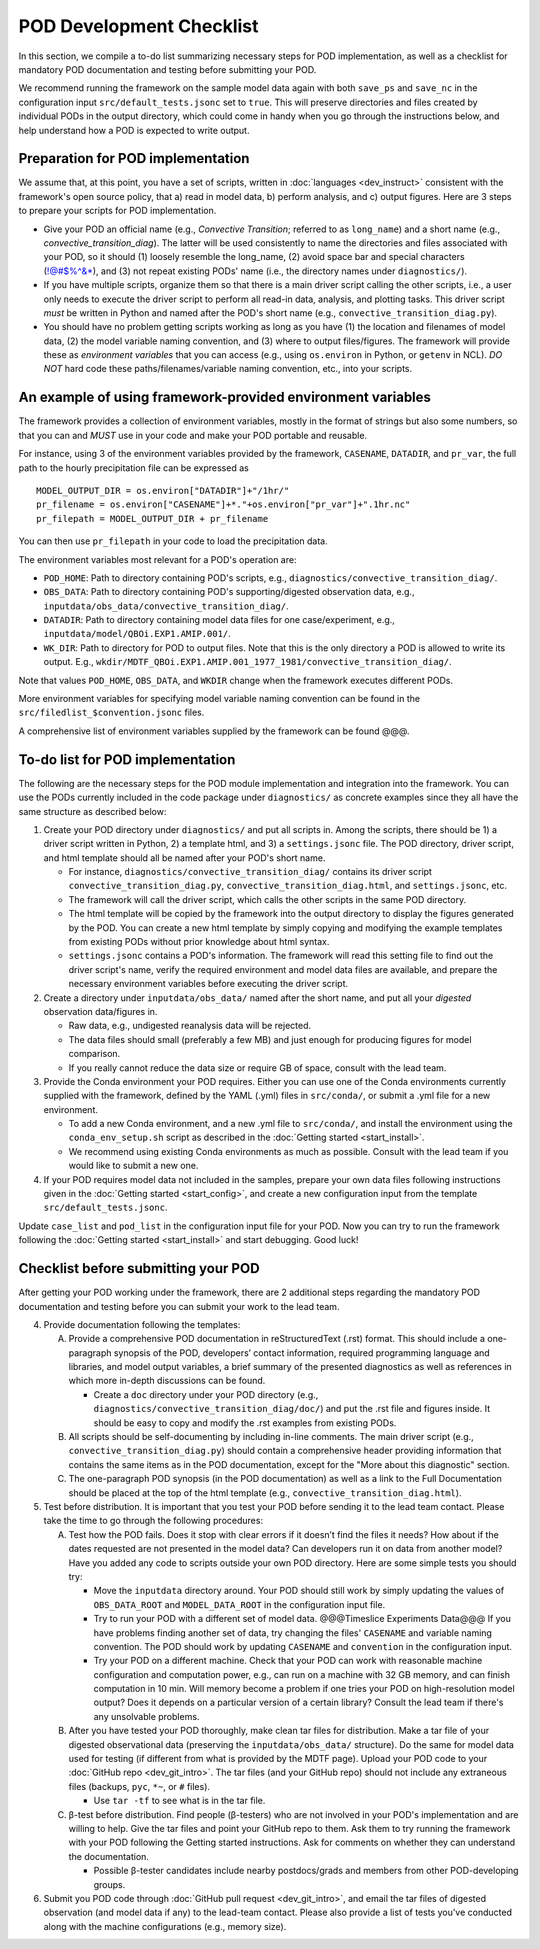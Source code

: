 POD Development Checklist
=========================

In this section, we compile a to-do list summarizing necessary steps for POD implementation, as well as a checklist for mandatory POD documentation and testing before submitting your POD.

We recommend running the framework on the sample model data again with both ``save_ps`` and ``save_nc`` in the configuration input ``src/default_tests.jsonc`` set to ``true``. This will preserve directories and files created by individual PODs in the output directory, which could come in handy when you go through the instructions below, and help understand how a POD is expected to write output.

Preparation for POD implementation
^^^^^^^^^^^^^^^^^^^^^^^^^^^^^^^^^^

We assume that, at this point, you have a set of scripts, written in :doc:`languages <dev_instruct>` consistent with the framework's open source policy, that a) read in model data, b) perform analysis, and c) output figures. Here are 3 steps to prepare your scripts for POD implementation.

- Give your POD an official name (e.g., *Convective Transition*; referred to as ``long_name``) and a short name (e.g., *convective_transition_diag*). The latter will be used consistently to name the directories and files associated with your POD, so it should (1) loosely resemble the long_name, (2) avoid space bar and special characters (!@#$%^&\*), and (3) not repeat existing PODs' name (i.e., the directory names under ``diagnostics/``).

- If you have multiple scripts, organize them so that there is a main driver script calling the other scripts, i.e., a user only needs to execute the driver script to perform all read-in data, analysis, and plotting tasks. This driver script *must* be written in Python and named after the POD's short name (e.g., ``convective_transition_diag.py``).

- You should have no problem getting scripts working as long as you have (1) the location and filenames of model data, (2) the model variable naming convention, and (3) where to output files/figures. The framework will provide these as *environment variables* that you can access (e.g., using ``os.environ`` in Python, or ``getenv`` in NCL). *DO NOT* hard code these paths/filenames/variable naming convention, etc., into your scripts.

An example of using framework-provided environment variables
^^^^^^^^^^^^^^^^^^^^^^^^^^^^^^^^^^^^^^^^^^^^^^^^^^^^^^^^^^^^
The framework provides a collection of environment variables, mostly in the format of strings but also some numbers, so that you can and *MUST* use in your code and make your POD portable and reusable.

For instance, using 3 of the environment variables provided by the framework, ``CASENAME``, ``DATADIR``, and ``pr_var``, the full path to the hourly precipitation file can be expressed as

::

   MODEL_OUTPUT_DIR = os.environ["DATADIR"]+"/1hr/"
   pr_filename = os.environ["CASENAME"]+*."+os.environ["pr_var"]+".1hr.nc"
   pr_filepath = MODEL_OUTPUT_DIR + pr_filename

You can then use ``pr_filepath`` in your code to load the precipitation data.

The environment variables most relevant for a POD's operation are:

- ``POD_HOME``: Path to directory containing POD's scripts, e.g., ``diagnostics/convective_transition_diag/``.

- ``OBS_DATA``: Path to directory containing POD's supporting/digested observation data, e.g., ``inputdata/obs_data/convective_transition_diag/``.

- ``DATADIR``: Path to directory containing model data files for one case/experiment, e.g., ``inputdata/model/QBOi.EXP1.AMIP.001/``.

- ``WK_DIR``: Path to directory for POD to output files. Note that this is the only directory a POD is allowed to write its output. E.g., ``wkdir/MDTF_QBOi.EXP1.AMIP.001_1977_1981/convective_transition_diag/``.

Note that values ``POD_HOME``, ``OBS_DATA``, and ``WKDIR`` change when the framework executes different PODs.

More environment variables for specifying model variable naming convention can be found in the ``src/filedlist_$convention.jsonc`` files.

A comprehensive list of environment variables supplied by the framework can be found @@@.

To-do list for POD implementation
^^^^^^^^^^^^^^^^^^^^^^^^^^^^^^^^^

The following are the necessary steps for the POD module implementation and integration into the framework. You can use the PODs currently included in the code package under ``diagnostics/`` as concrete examples since they all have the same structure as described below:

1. Create your POD directory under ``diagnostics/`` and put all scripts in. Among the scripts, there should be 1) a driver script written in Python, 2) a template html, and 3) a ``settings.jsonc`` file. The POD directory, driver script, and html template should all be named after your POD's short name.

   - For instance, ``diagnostics/convective_transition_diag/`` contains its driver script ``convective_transition_diag.py``, ``convective_transition_diag.html``, and ``settings.jsonc``, etc.

   - The framework will call the driver script, which calls the other scripts in the same POD directory.

   - The html template will be copied by the framework into the output directory to display the figures generated by the POD. You can create a new html template by simply copying and modifying the example templates from existing PODs without prior knowledge about html syntax.

   - ``settings.jsonc`` contains a POD's information. The framework will read this setting file to find out the driver script's name, verify the required environment and model data files are available, and prepare the necessary environment variables before executing the driver script.

2. Create a directory under ``inputdata/obs_data/`` named after the short name, and put all your *digested* observation data/figures in.

   - Raw data, e.g., undigested reanalysis data will be rejected.

   - The data files should small (preferably a few MB) and just enough for producing figures for model comparison.

   - If you really cannot reduce the data size or require GB of space, consult with the lead team.

3. Provide the Conda environment your POD requires. Either you can use one of the Conda environments currently supplied with the framework, defined by the YAML (.yml) files in ``src/conda/``, or submit a .yml file for a new environment.

   - To add a new Conda environment, and a new .yml file to ``src/conda/``, and install the environment using the ``conda_env_setup.sh`` script as described in the :doc:`Getting started <start_install>`.

   - We recommend using existing Conda environments as much as possible. Consult with the lead team if you would like to submit a new one.

4. If your POD requires model data not included in the samples, prepare your own data files following instructions given in the :doc:`Getting started <start_config>`, and create a new configuration input from the template ``src/default_tests.jsonc``.

Update ``case_list`` and ``pod_list`` in the configuration input file for your POD. Now you can try to run the framework following the :doc:`Getting started <start_install>` and start debugging. Good luck!

Checklist before submitting your POD
^^^^^^^^^^^^^^^^^^^^^^^^^^^^^^^^^^^^

After getting your POD working under the framework, there are 2 additional steps regarding the mandatory POD documentation and testing before you can submit your work to the lead team.

4. Provide documentation following the templates:

   A. Provide a comprehensive POD documentation in reStructuredText (.rst) format. This should include a one-paragraph synopsis of the POD, developers’ contact information, required programming language and libraries, and model output variables, a brief summary of the presented diagnostics as well as references in which more in-depth discussions can be found.

      - Create a ``doc`` directory under your POD directory (e.g., ``diagnostics/convective_transition_diag/doc/``) and put the .rst file and figures inside. It should be easy to copy and modify the .rst examples from existing PODs.

   B. All scripts should be self-documenting by including in-line comments. The main driver script (e.g., ``convective_transition_diag.py``) should contain a comprehensive header providing information that contains the same items as in the POD documentation, except for the "More about this diagnostic" section.

   C. The one-paragraph POD synopsis (in the POD documentation) as well as a link to the Full Documentation should be placed at the top of the html template (e.g., ``convective_transition_diag.html``).

5. Test before distribution. It is important that you test your POD before sending it to the lead team contact. Please take the time to go through the following procedures:

   A. Test how the POD fails. Does it stop with clear errors if it doesn’t find the files it needs? How about if the dates requested are not presented in the model data? Can developers run it on data from another model? Have you added any code to scripts outside your own POD directory. Here are some simple tests you should try:

      - Move the ``inputdata`` directory around. Your POD should still work by simply updating the values of ``OBS_DATA_ROOT`` and ``MODEL_DATA_ROOT`` in the configuration input file.

      - Try to run your POD with a different set of model data. @@@Timeslice Experiments Data@@@ If you have problems finding another set of data, try changing the files' ``CASENAME`` and variable naming convention. The POD should work by updating ``CASENAME`` and ``convention`` in the configuration input.

      - Try your POD on a different machine. Check that your POD can work with reasonable machine configuration and computation power, e.g., can run on a machine with 32 GB memory, and can finish computation in 10 min. Will memory become a problem if one tries your POD on high-resolution model output? Does it depends on a particular version of a certain library? Consult the lead team if there's any unsolvable problems.

   B. After you have tested your POD thoroughly, make clean tar files for distribution. Make a tar file of your digested observational data (preserving the ``inputdata/obs_data/`` structure). Do the same for model data used for testing (if different from what is provided by the MDTF page). Upload your POD code to your :doc:`GitHub repo <dev_git_intro>`. The tar files (and your GitHub repo) should not include any extraneous files (backups, ``pyc``, ``*~``, or ``#`` files).

      - Use ``tar -tf`` to see what is in the tar file.

   C. β-test before distribution. Find people (β-testers) who are not involved in your POD's implementation and are willing to help. Give the tar files and point your GitHub repo to them. Ask them to try running the framework with your POD following the Getting started instructions. Ask for comments on whether they can understand the documentation.

      - Possible β-tester candidates include nearby postdocs/grads and members from other POD-developing groups.

6. Submit you POD code through :doc:`GitHub pull request <dev_git_intro>`, and email the tar files of digested observation (and model data if any) to the lead-team contact. Please also provide a list of tests you've conducted along with the machine configurations (e.g., memory size).
